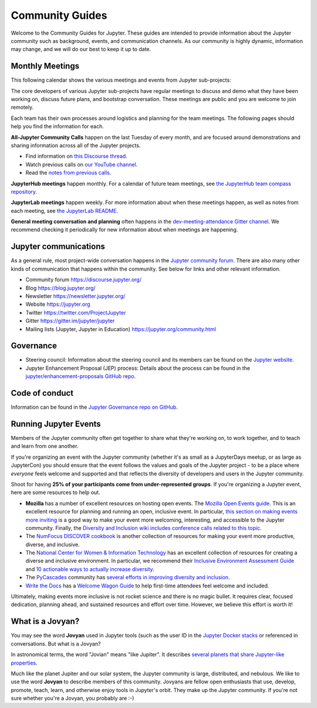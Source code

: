 .. _community-guide:

================
Community Guides
================


Welcome to the Community Guides for Jupyter. These guides are intended to
provide information about the Jupyter community such as background, events,
and communication channels. As our community is highly dynamic, information
may change, and we will do our best to keep it up to date.


Monthly Meetings
----------------

This following calendar shows the various meetings and events from Jupyter sub-projects:

.. raw:: html

    <iframe src="https://calendar.google.com/calendar/embed?height=600&amp;wkst=1&amp;bgcolor=%23ffffff&amp;ctz=America%2FLos_Angeles&amp;src=ZGdwZDM2ZjQzZXQ5Z3JhYm42dGRpbjZwbWNAZ3JvdXAuY2FsZW5kYXIuZ29vZ2xlLmNvbQ&amp;src=bTNoZWs2OWRhZzczODF1bXQ4a2NqZDc1dTRAZ3JvdXAuY2FsZW5kYXIuZ29vZ2xlLmNvbQ&amp;src=YXFwa3VpNXE3b2kzMnBrOXRjcDUzaG5zc2NAZ3JvdXAuY2FsZW5kYXIuZ29vZ2xlLmNvbQ&amp;src=cGlhaGluZWpqcjZzc3ZpOGlrbWpqb3A2cm9AZ3JvdXAuY2FsZW5kYXIuZ29vZ2xlLmNvbQ&amp;color=%23AD1457&amp;color=%23F6BF26&amp;color=%23616161&amp;color=%239E69AF&amp;showTabs=1&amp;showCalendars=1&amp;showDate=1&amp;showNav=1&amp;showTitle=0" style="border-width:0" width="800" height="600" frameborder="0" scrolling="no"></iframe>


The core developers of various Jupyter sub-projects have regular meetings to
discuss and demo what they have been working on, discuss future plans,
and bootstrap conversation. These meetings are public and you are welcome to join remotely.

Each team has their own processes around logistics and planning for the team meetings. The
following pages should help you find the information for each.


**All-Jupyter Community Calls** happen on the last Tuesday of every month, and are focused around demonstrations
and sharing information across all of the Jupyter projects. 

- Find information on `this Discourse thread <https://discourse.jupyter.org/t/all-jupyter-community-calls/668>`_.
- Watch previous calls on `our YouTube channel <https://www.youtube.com/playlist?list=PLUrHeD2K9Cmkoamm4NjLmvXC4Y6E1o8SP>`_.
- Read the `notes from previous calls <community-call-notes/index.html>`_.


**JupyterHub meetings** happen monthly. For a calendar of future team meetings, see
`the JupyterHub team compass repository <https://jupyterhub-team-compass.readthedocs.io/en/latest/meetings.html>`_.

**JupyterLab meetings** happen weekly. For more information about when these meetings happen,
as well as notes from each meeting, see `the JupyterLab README <https://github.com/jupyterlab/jupyterlab#weekly-dev-meeting>`_.

**General meeting conversation and planning** often happens in the
`dev-meeting-attendance Gitter channel <https://gitter.im/jupyter/dev-meeting-attendance>`_.
We recommend checking it periodically for new information about when meetings are happening.

.. contents:: Contents
   :local:


Jupyter communications
----------------------

As a general rule, most project-wide conversation happens in the
`Jupyter community forum <https://discourse.jupyter.org>`_. There are also many other
kinds of communication that happens within the community. See below for links and other
relevant information.

- Community forum `<https://discourse.jupyter.org/>`_
- Blog `<https://blog.jupyter.org/>`_
- Newsletter `<https://newsletter.jupyter.org/>`_
- Website `<https://jupyter.org>`_
- Twitter `<https://twitter.com/ProjectJupyter>`_
- Gitter `<https://gitter.im/jupyter/jupyter>`_
- Mailing lists (Jupyter, Jupyter in Education) `<https://jupyter.org/community.html>`_


Governance
----------

- Steering council: Information about the steering council and its members
  can be found on the `Jupyter website <https://jupyter.org>`_.
- Jupyter Enhancement Proposal (JEP) process: Details about the process can
  be found in the `jupyter/enhancement-proposals GitHub repo <https://github.com/jupyter/enhancement-proposals>`_.


Code of conduct
---------------

Information can be found in the `Jupyter Governance repo on GitHub <https://github.com/jupyter/governance>`_.


Running Jupyter Events
----------------------

Members of the Jupyter community often get together to share what they're
working on, to work together, and to teach and learn from one another.

If you're organizing an event with the Jupyter community (whether it's as
small as a JupyterDays meetup, or as large as JupyterCon) you should ensure
that the event follows the values and goals of the Jupyter project - to be a
place where *everyone* feels welcome and supported and that reflects the
diversity of developers and users in the Jupyter community.

Shoot for having **25% of your participants come from under-represented
groups**. If you're organizing a Jupyter event,
here are some resources to help out.

* **Mozilla** has a number of excellent resources on hosting open events.
  The `Mozilla Open Events guide <https://foundation.mozilla.org/en/opportunity/open-events-guide/>`_.
  This is an excellent resource for planning and running an open, inclusive
  event. In particular, `this section on making events more inviting <https://foundation.mozilla.org/en/opportunity/open-events-guide/make-it-more-inviting/>`_
  is a good way to make your event more welcoming, interesting, and accessible
  to the Jupyter community. Finally, the `Diversity and Inclusion wiki includes
  conference calls related to this topic <https://wiki.mozilla.org/Diversity_and_Inclusion_for_Communities_and_Contributors>`_.
* The `NumFocus DISCOVER cookbook <https://discover-cookbook.numfocus.org/>`_
  is another collection of resources for making your event more productive,
  diverse, and inclusive.
* The `National Center for Women & Information Technology <https://www.ncwit.org/>`_ has an excellent
  collection of resources for creating a diverse and inclusive environment. In
  particular, we recommend their `Inclusive Environment Assessment Guide <https://www.ncwit.org/sites/default/files/file_type/ncwit_inclusiveenvironmentalassessment_guide.pdf>`_
  and `10 actionable ways to actually increase diversity <https://www.ncwit.org/resources/10-actionable-ways-actually-increase-diversity-tech>`_.
* The `PyCascades <https://pycascades.com>`_ community has `several efforts in improving diversity and inclusion <https://2019.pycascades.com/diversity-and-inclusion/>`_.
* `Write the Docs <http://www.writethedocs.org/>`_ has a `Welcome Wagon Guide <https://www.writethedocs.org/organizer-guide/confs/welcome-wagon/>`_
  to help first-time attendees feel welcome and included.

Ultimately, making events more inclusive is not rocket science and there is
no magic bullet. It requires clear, focused dedication, planning ahead,
and sustained resources and effort over time. However, we believe this effort
is worth it!


What is a Jovyan?
-----------------

You may see the word **Jovyan** used in Jupyter tools (such as the user ID in the
`Jupyter Docker stacks <https://github.com/jupyter/docker-stacks?>`_ or referenced in
conversations. But what is a Jovyan?

In astronomical terms, the word "Jovian" means "like Jupiter". It describes
`several planets that share Jupyter-like properties <https://www.universetoday.com/33061/what-are-the-jovian-planets/>`_.

Much like the planet Jupiter and our solar system, the Jupyter community
is large, distributed, and nebulous. We like to use the word **Jovyan** to
describe members of this community. Jovyans are fellow open enthusiasts that use, develop,
promote, teach, learn, and otherwise enjoy tools in Jupyter's orbit. They make up the
Jupyter community. If you're not sure whether you're a Jovyan, you probably are :-)
